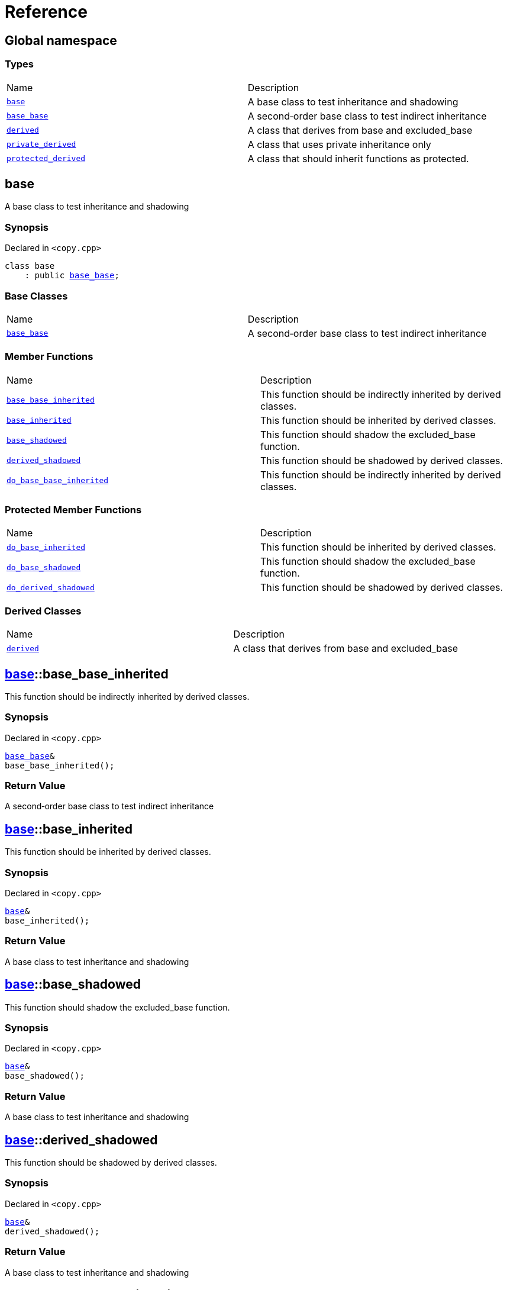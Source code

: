 = Reference
:mrdocs:

[#index]
== Global namespace

=== Types

[cols=2]
|===
| Name
| Description
| <<base,`base`>> 
| A base class to test inheritance and shadowing
| <<base_base,`base&lowbar;base`>> 
| A second&hyphen;order base class to test indirect inheritance
| <<derived,`derived`>> 
| A class that derives from base and excluded&lowbar;base
| <<private_derived,`private&lowbar;derived`>> 
| A class that uses private inheritance only
| <<protected_derived,`protected&lowbar;derived`>> 
| A class that should inherit functions as protected&period;
|===

[#base]
== base

A base class to test inheritance and shadowing

=== Synopsis

Declared in `&lt;copy&period;cpp&gt;`

[source,cpp,subs="verbatim,replacements,macros,-callouts"]
----
class base
    : public <<base_base,base&lowbar;base>>;
----

=== Base Classes

[,cols=2]
|===
| Name
| Description
| `<<base_base,base&lowbar;base>>`
| A second&hyphen;order base class to test indirect inheritance
|===

=== Member Functions

[cols=2]
|===
| Name
| Description
| <<base-base_base_inherited,`base&lowbar;base&lowbar;inherited`>> 
| This function should be indirectly inherited by derived classes&period;
| <<base-base_inherited,`base&lowbar;inherited`>> 
| This function should be inherited by derived classes&period;
| <<base-base_shadowed,`base&lowbar;shadowed`>> 
| This function should shadow the excluded&lowbar;base function&period;
| <<base-derived_shadowed,`derived&lowbar;shadowed`>> 
| This function should be shadowed by derived classes&period;
| <<base-do_base_base_inherited,`do&lowbar;base&lowbar;base&lowbar;inherited`>> 
| This function should be indirectly inherited by derived classes&period;
|===

=== Protected Member Functions

[cols=2]
|===
| Name
| Description
| <<base-do_base_inherited,`do&lowbar;base&lowbar;inherited`>> 
| This function should be inherited by derived classes&period;
| <<base-do_base_shadowed,`do&lowbar;base&lowbar;shadowed`>> 
| This function should shadow the excluded&lowbar;base function&period;
| <<base-do_derived_shadowed,`do&lowbar;derived&lowbar;shadowed`>> 
| This function should be shadowed by derived classes&period;
|===

=== Derived Classes

[,cols=2]
|===
| Name
| Description
| <<derived,`derived`>>
| A class that derives from base and excluded&lowbar;base
|===

[#base-base_base_inherited]
== <<base,base>>::base&lowbar;base&lowbar;inherited

This function should be indirectly inherited by derived classes&period;

=== Synopsis

Declared in `&lt;copy&period;cpp&gt;`

[source,cpp,subs="verbatim,replacements,macros,-callouts"]
----
<<base_base,base&lowbar;base>>&
base&lowbar;base&lowbar;inherited();
----

=== Return Value

A second&hyphen;order base class to test indirect inheritance

[#base-base_inherited]
== <<base,base>>::base&lowbar;inherited

This function should be inherited by derived classes&period;

=== Synopsis

Declared in `&lt;copy&period;cpp&gt;`

[source,cpp,subs="verbatim,replacements,macros,-callouts"]
----
<<base,base>>&
base&lowbar;inherited();
----

=== Return Value

A base class to test inheritance and shadowing

[#base-base_shadowed]
== <<base,base>>::base&lowbar;shadowed

This function should shadow the excluded&lowbar;base function&period;

=== Synopsis

Declared in `&lt;copy&period;cpp&gt;`

[source,cpp,subs="verbatim,replacements,macros,-callouts"]
----
<<base,base>>&
base&lowbar;shadowed();
----

=== Return Value

A base class to test inheritance and shadowing

[#base-derived_shadowed]
== <<base,base>>::derived&lowbar;shadowed

This function should be shadowed by derived classes&period;

=== Synopsis

Declared in `&lt;copy&period;cpp&gt;`

[source,cpp,subs="verbatim,replacements,macros,-callouts"]
----
<<base,base>>&
derived&lowbar;shadowed();
----

=== Return Value

A base class to test inheritance and shadowing

[#base-do_base_base_inherited]
== <<base,base>>::do&lowbar;base&lowbar;base&lowbar;inherited

This function should be indirectly inherited by derived classes&period;

=== Synopsis

Declared in `&lt;copy&period;cpp&gt;`

[source,cpp,subs="verbatim,replacements,macros,-callouts"]
----
<<base_base,base&lowbar;base>>&
do&lowbar;base&lowbar;base&lowbar;inherited();
----

=== Return Value

A second&hyphen;order base class to test indirect inheritance

[#base-do_base_inherited]
== <<base,base>>::do&lowbar;base&lowbar;inherited

This function should be inherited by derived classes&period;

=== Synopsis

Declared in `&lt;copy&period;cpp&gt;`

[source,cpp,subs="verbatim,replacements,macros,-callouts"]
----
<<base,base>>&
do&lowbar;base&lowbar;inherited();
----

=== Return Value

A base class to test inheritance and shadowing

[#base-do_base_shadowed]
== <<base,base>>::do&lowbar;base&lowbar;shadowed

This function should shadow the excluded&lowbar;base function&period;

=== Synopsis

Declared in `&lt;copy&period;cpp&gt;`

[source,cpp,subs="verbatim,replacements,macros,-callouts"]
----
<<base,base>>&
do&lowbar;base&lowbar;shadowed();
----

=== Return Value

A base class to test inheritance and shadowing

[#base-do_derived_shadowed]
== <<base,base>>::do&lowbar;derived&lowbar;shadowed

This function should be shadowed by derived classes&period;

=== Synopsis

Declared in `&lt;copy&period;cpp&gt;`

[source,cpp,subs="verbatim,replacements,macros,-callouts"]
----
<<base,base>>&
do&lowbar;derived&lowbar;shadowed();
----

=== Return Value

A base class to test inheritance and shadowing

[#base_base]
== base&lowbar;base

A second&hyphen;order base class to test indirect inheritance

=== Synopsis

Declared in `&lt;copy&period;cpp&gt;`

[source,cpp,subs="verbatim,replacements,macros,-callouts"]
----
class base&lowbar;base;
----

=== Member Functions

[cols=2]
|===
| Name
| Description
| <<base_base-base_base_inherited,`base&lowbar;base&lowbar;inherited`>> 
| This function should be indirectly inherited by derived classes&period;
| <<base_base-do_base_base_inherited,`do&lowbar;base&lowbar;base&lowbar;inherited`>> 
| This function should be indirectly inherited by derived classes&period;
|===

=== Derived Classes

[,cols=2]
|===
| Name
| Description
| <<base,`base`>>
| A base class to test inheritance and shadowing
|===

[#base_base-base_base_inherited]
== <<base_base,base&lowbar;base>>::base&lowbar;base&lowbar;inherited

This function should be indirectly inherited by derived classes&period;

=== Synopsis

Declared in `&lt;copy&period;cpp&gt;`

[source,cpp,subs="verbatim,replacements,macros,-callouts"]
----
<<base_base,base&lowbar;base>>&
base&lowbar;base&lowbar;inherited();
----

=== Return Value

A second&hyphen;order base class to test indirect inheritance

[#base_base-do_base_base_inherited]
== <<base_base,base&lowbar;base>>::do&lowbar;base&lowbar;base&lowbar;inherited

This function should be indirectly inherited by derived classes&period;

=== Synopsis

Declared in `&lt;copy&period;cpp&gt;`

[source,cpp,subs="verbatim,replacements,macros,-callouts"]
----
<<base_base,base&lowbar;base>>&
do&lowbar;base&lowbar;base&lowbar;inherited();
----

=== Return Value

A second&hyphen;order base class to test indirect inheritance

[#derived]
== derived

A class that derives from base and excluded&lowbar;base

=== Synopsis

Declared in `&lt;copy&period;cpp&gt;`

[source,cpp,subs="verbatim,replacements,macros,-callouts"]
----
class derived
    : public <<base,base>>
    , public excluded&lowbar;base;
----

=== Base Classes

[,cols=2]
|===
| Name
| Description
| `<<base,base>>`
| A base class to test inheritance and shadowing
| `excluded&lowbar;base`
| 
|===

=== Member Functions

[cols=2]
|===
| Name
| Description
| <<derived-base_base_inherited,`base&lowbar;base&lowbar;inherited`>> 
| This function should be indirectly inherited by derived classes&period;
| <<derived-base_inherited,`base&lowbar;inherited`>> 
| This function should be inherited by derived classes&period;
| <<derived-base_shadowed,`base&lowbar;shadowed`>> 
| This function should shadow the excluded&lowbar;base function&period;
| <<derived-derived_shadowed,`derived&lowbar;shadowed`>> 
| This function should shadow the base class function&period;
| <<derived-do_base_base_inherited,`do&lowbar;base&lowbar;base&lowbar;inherited`>> 
| This function should be indirectly inherited by derived classes&period;
| <<derived-do_derived_shadowed-0a,`do&lowbar;derived&lowbar;shadowed`>> 
| This function should shadow the base class function&period;
| <<derived-excluded_inherited,`excluded&lowbar;inherited`>> 
| This function should be inherited by derived classes&period;
|===

=== Protected Member Functions

[cols=2]
|===
| Name
| Description
| <<derived-do_base_inherited,`do&lowbar;base&lowbar;inherited`>> 
| This function should be inherited by derived classes&period;
| <<derived-do_base_shadowed,`do&lowbar;base&lowbar;shadowed`>> 
| This function should shadow the excluded&lowbar;base function&period;
| <<derived-do_derived_shadowed-0d,`do&lowbar;derived&lowbar;shadowed`>> 
| This function should be shadowed by derived classes&period;
| <<derived-do_excluded_inherited,`do&lowbar;excluded&lowbar;inherited`>> 
| This function should be inherited by derived classes&period;
| <<derived-do_shadowed,`do&lowbar;shadowed`>> 
| This function should be shadowed by derived classes&period;
|===

[#derived-base_base_inherited]
== <<derived,derived>>::base&lowbar;base&lowbar;inherited

This function should be indirectly inherited by derived classes&period;

=== Synopsis

Declared in `&lt;copy&period;cpp&gt;`

[source,cpp,subs="verbatim,replacements,macros,-callouts"]
----
<<base_base,base&lowbar;base>>&
base&lowbar;base&lowbar;inherited();
----

=== Return Value

A second&hyphen;order base class to test indirect inheritance

[#derived-base_inherited]
== <<derived,derived>>::base&lowbar;inherited

This function should be inherited by derived classes&period;

=== Synopsis

Declared in `&lt;copy&period;cpp&gt;`

[source,cpp,subs="verbatim,replacements,macros,-callouts"]
----
<<base,base>>&
base&lowbar;inherited();
----

=== Return Value

A base class to test inheritance and shadowing

[#derived-base_shadowed]
== <<derived,derived>>::base&lowbar;shadowed

This function should shadow the excluded&lowbar;base function&period;

=== Synopsis

Declared in `&lt;copy&period;cpp&gt;`

[source,cpp,subs="verbatim,replacements,macros,-callouts"]
----
<<base,base>>&
base&lowbar;shadowed();
----

=== Return Value

A base class to test inheritance and shadowing

[#derived-derived_shadowed]
== <<derived,derived>>::derived&lowbar;shadowed

This function should shadow the base class function&period;

=== Synopsis

Declared in `&lt;copy&period;cpp&gt;`

[source,cpp,subs="verbatim,replacements,macros,-callouts"]
----
<<derived,derived>>&
derived&lowbar;shadowed();
----

=== Return Value

A class that derives from base and excluded&lowbar;base

[#derived-do_base_base_inherited]
== <<derived,derived>>::do&lowbar;base&lowbar;base&lowbar;inherited

This function should be indirectly inherited by derived classes&period;

=== Synopsis

Declared in `&lt;copy&period;cpp&gt;`

[source,cpp,subs="verbatim,replacements,macros,-callouts"]
----
<<base_base,base&lowbar;base>>&
do&lowbar;base&lowbar;base&lowbar;inherited();
----

=== Return Value

A second&hyphen;order base class to test indirect inheritance

[#derived-do_derived_shadowed-0a]
== <<derived,derived>>::do&lowbar;derived&lowbar;shadowed

This function should shadow the base class function&period;

=== Synopsis

Declared in `&lt;copy&period;cpp&gt;`

[source,cpp,subs="verbatim,replacements,macros,-callouts"]
----
<<derived,derived>>&
do&lowbar;derived&lowbar;shadowed();
----

=== Return Value

A class that derives from base and excluded&lowbar;base

[#derived-excluded_inherited]
== <<derived,derived>>::excluded&lowbar;inherited

This function should be inherited by derived classes&period;

=== Synopsis

Declared in `&lt;copy&period;cpp&gt;`

[source,cpp,subs="verbatim,replacements,macros,-callouts"]
----
excluded&lowbar;base&
excluded&lowbar;inherited();
----

[#derived-do_base_inherited]
== <<derived,derived>>::do&lowbar;base&lowbar;inherited

This function should be inherited by derived classes&period;

=== Synopsis

Declared in `&lt;copy&period;cpp&gt;`

[source,cpp,subs="verbatim,replacements,macros,-callouts"]
----
<<base,base>>&
do&lowbar;base&lowbar;inherited();
----

=== Return Value

A base class to test inheritance and shadowing

[#derived-do_base_shadowed]
== <<derived,derived>>::do&lowbar;base&lowbar;shadowed

This function should shadow the excluded&lowbar;base function&period;

=== Synopsis

Declared in `&lt;copy&period;cpp&gt;`

[source,cpp,subs="verbatim,replacements,macros,-callouts"]
----
<<base,base>>&
do&lowbar;base&lowbar;shadowed();
----

=== Return Value

A base class to test inheritance and shadowing

[#derived-do_derived_shadowed-0d]
== <<derived,derived>>::do&lowbar;derived&lowbar;shadowed

This function should be shadowed by derived classes&period;

=== Synopsis

Declared in `&lt;copy&period;cpp&gt;`

[source,cpp,subs="verbatim,replacements,macros,-callouts"]
----
<<base,base>>&
do&lowbar;derived&lowbar;shadowed();
----

=== Return Value

A base class to test inheritance and shadowing

[#derived-do_excluded_inherited]
== <<derived,derived>>::do&lowbar;excluded&lowbar;inherited

This function should be inherited by derived classes&period;

=== Synopsis

Declared in `&lt;copy&period;cpp&gt;`

[source,cpp,subs="verbatim,replacements,macros,-callouts"]
----
excluded&lowbar;base&
do&lowbar;excluded&lowbar;inherited();
----

[#derived-do_shadowed]
== <<derived,derived>>::do&lowbar;shadowed

This function should be shadowed by derived classes&period;

=== Synopsis

Declared in `&lt;copy&period;cpp&gt;`

[source,cpp,subs="verbatim,replacements,macros,-callouts"]
----
excluded&lowbar;base&
do&lowbar;shadowed();
----

[#private_derived]
== private&lowbar;derived

A class that uses private inheritance only

=== Synopsis

Declared in `&lt;copy&period;cpp&gt;`

[source,cpp,subs="verbatim,replacements,macros,-callouts"]
----
class private&lowbar;derived
    : <<base,base>>
    , excluded&lowbar;base;
----

=== Member Functions

[cols=2]
|===
| Name
| Description
| <<private_derived-derived_shadowed,`derived&lowbar;shadowed`>> 
| This function should shadow the base class function&period;
| <<private_derived-do_derived_shadowed,`do&lowbar;derived&lowbar;shadowed`>> 
| This function should shadow the base class function&period;
|===

[#private_derived-derived_shadowed]
== <<private_derived,private&lowbar;derived>>::derived&lowbar;shadowed

This function should shadow the base class function&period;

=== Synopsis

Declared in `&lt;copy&period;cpp&gt;`

[source,cpp,subs="verbatim,replacements,macros,-callouts"]
----
<<private_derived,private&lowbar;derived>>&
derived&lowbar;shadowed();
----

=== Return Value

A class that uses private inheritance only

[#private_derived-do_derived_shadowed]
== <<private_derived,private&lowbar;derived>>::do&lowbar;derived&lowbar;shadowed

This function should shadow the base class function&period;

=== Synopsis

Declared in `&lt;copy&period;cpp&gt;`

[source,cpp,subs="verbatim,replacements,macros,-callouts"]
----
<<private_derived,private&lowbar;derived>>&
do&lowbar;derived&lowbar;shadowed();
----

=== Return Value

A class that uses private inheritance only

[#protected_derived]
== protected&lowbar;derived

A class that should inherit functions as protected&period;

=== Synopsis

Declared in `&lt;copy&period;cpp&gt;`

[source,cpp,subs="verbatim,replacements,macros,-callouts"]
----
class protected&lowbar;derived
    : protected <<base,base>>
    , protected excluded&lowbar;base;
----

=== Member Functions

[cols=2]
|===
| Name
| Description
| <<protected_derived-derived_shadowed-0a,`derived&lowbar;shadowed`>> 
| This function should shadow the base class function&period;
| <<protected_derived-do_derived_shadowed-0e,`do&lowbar;derived&lowbar;shadowed`>> 
| This function should shadow the base class function&period;
|===

=== Protected Member Functions

[cols=2]
|===
| Name
| Description
| <<protected_derived-base_base_inherited,`base&lowbar;base&lowbar;inherited`>> 
| This function should be indirectly inherited by derived classes&period;
| <<protected_derived-base_inherited,`base&lowbar;inherited`>> 
| This function should be inherited by derived classes&period;
| <<protected_derived-base_shadowed,`base&lowbar;shadowed`>> 
| This function should shadow the excluded&lowbar;base function&period;
| <<protected_derived-derived_shadowed-0f,`derived&lowbar;shadowed`>> 
| This function should be shadowed by derived classes&period;
| <<protected_derived-do_base_base_inherited,`do&lowbar;base&lowbar;base&lowbar;inherited`>> 
| This function should be indirectly inherited by derived classes&period;
| <<protected_derived-do_base_inherited,`do&lowbar;base&lowbar;inherited`>> 
| This function should be inherited by derived classes&period;
| <<protected_derived-do_base_shadowed,`do&lowbar;base&lowbar;shadowed`>> 
| This function should shadow the excluded&lowbar;base function&period;
| <<protected_derived-do_derived_shadowed-06,`do&lowbar;derived&lowbar;shadowed`>> 
| This function should be shadowed by derived classes&period;
| <<protected_derived-do_excluded_inherited,`do&lowbar;excluded&lowbar;inherited`>> 
| This function should be inherited by derived classes&period;
| <<protected_derived-do_shadowed,`do&lowbar;shadowed`>> 
| This function should be shadowed by derived classes&period;
| <<protected_derived-excluded_inherited,`excluded&lowbar;inherited`>> 
| This function should be inherited by derived classes&period;
|===

[#protected_derived-derived_shadowed-0a]
== <<protected_derived,protected&lowbar;derived>>::derived&lowbar;shadowed

This function should shadow the base class function&period;

=== Synopsis

Declared in `&lt;copy&period;cpp&gt;`

[source,cpp,subs="verbatim,replacements,macros,-callouts"]
----
<<protected_derived,protected&lowbar;derived>>&
derived&lowbar;shadowed();
----

=== Return Value

A class that should inherit functions as protected&period;

[#protected_derived-do_derived_shadowed-0e]
== <<protected_derived,protected&lowbar;derived>>::do&lowbar;derived&lowbar;shadowed

This function should shadow the base class function&period;

=== Synopsis

Declared in `&lt;copy&period;cpp&gt;`

[source,cpp,subs="verbatim,replacements,macros,-callouts"]
----
<<protected_derived,protected&lowbar;derived>>&
do&lowbar;derived&lowbar;shadowed();
----

=== Return Value

A class that should inherit functions as protected&period;

[#protected_derived-base_base_inherited]
== <<protected_derived,protected&lowbar;derived>>::base&lowbar;base&lowbar;inherited

This function should be indirectly inherited by derived classes&period;

=== Synopsis

Declared in `&lt;copy&period;cpp&gt;`

[source,cpp,subs="verbatim,replacements,macros,-callouts"]
----
<<base_base,base&lowbar;base>>&
base&lowbar;base&lowbar;inherited();
----

=== Return Value

A second&hyphen;order base class to test indirect inheritance

[#protected_derived-base_inherited]
== <<protected_derived,protected&lowbar;derived>>::base&lowbar;inherited

This function should be inherited by derived classes&period;

=== Synopsis

Declared in `&lt;copy&period;cpp&gt;`

[source,cpp,subs="verbatim,replacements,macros,-callouts"]
----
<<base,base>>&
base&lowbar;inherited();
----

=== Return Value

A base class to test inheritance and shadowing

[#protected_derived-base_shadowed]
== <<protected_derived,protected&lowbar;derived>>::base&lowbar;shadowed

This function should shadow the excluded&lowbar;base function&period;

=== Synopsis

Declared in `&lt;copy&period;cpp&gt;`

[source,cpp,subs="verbatim,replacements,macros,-callouts"]
----
<<base,base>>&
base&lowbar;shadowed();
----

=== Return Value

A base class to test inheritance and shadowing

[#protected_derived-derived_shadowed-0f]
== <<protected_derived,protected&lowbar;derived>>::derived&lowbar;shadowed

This function should be shadowed by derived classes&period;

=== Synopsis

Declared in `&lt;copy&period;cpp&gt;`

[source,cpp,subs="verbatim,replacements,macros,-callouts"]
----
<<base,base>>&
derived&lowbar;shadowed();
----

=== Return Value

A base class to test inheritance and shadowing

[#protected_derived-do_base_base_inherited]
== <<protected_derived,protected&lowbar;derived>>::do&lowbar;base&lowbar;base&lowbar;inherited

This function should be indirectly inherited by derived classes&period;

=== Synopsis

Declared in `&lt;copy&period;cpp&gt;`

[source,cpp,subs="verbatim,replacements,macros,-callouts"]
----
<<base_base,base&lowbar;base>>&
do&lowbar;base&lowbar;base&lowbar;inherited();
----

=== Return Value

A second&hyphen;order base class to test indirect inheritance

[#protected_derived-do_base_inherited]
== <<protected_derived,protected&lowbar;derived>>::do&lowbar;base&lowbar;inherited

This function should be inherited by derived classes&period;

=== Synopsis

Declared in `&lt;copy&period;cpp&gt;`

[source,cpp,subs="verbatim,replacements,macros,-callouts"]
----
<<base,base>>&
do&lowbar;base&lowbar;inherited();
----

=== Return Value

A base class to test inheritance and shadowing

[#protected_derived-do_base_shadowed]
== <<protected_derived,protected&lowbar;derived>>::do&lowbar;base&lowbar;shadowed

This function should shadow the excluded&lowbar;base function&period;

=== Synopsis

Declared in `&lt;copy&period;cpp&gt;`

[source,cpp,subs="verbatim,replacements,macros,-callouts"]
----
<<base,base>>&
do&lowbar;base&lowbar;shadowed();
----

=== Return Value

A base class to test inheritance and shadowing

[#protected_derived-do_derived_shadowed-06]
== <<protected_derived,protected&lowbar;derived>>::do&lowbar;derived&lowbar;shadowed

This function should be shadowed by derived classes&period;

=== Synopsis

Declared in `&lt;copy&period;cpp&gt;`

[source,cpp,subs="verbatim,replacements,macros,-callouts"]
----
<<base,base>>&
do&lowbar;derived&lowbar;shadowed();
----

=== Return Value

A base class to test inheritance and shadowing

[#protected_derived-do_excluded_inherited]
== <<protected_derived,protected&lowbar;derived>>::do&lowbar;excluded&lowbar;inherited

This function should be inherited by derived classes&period;

=== Synopsis

Declared in `&lt;copy&period;cpp&gt;`

[source,cpp,subs="verbatim,replacements,macros,-callouts"]
----
excluded&lowbar;base&
do&lowbar;excluded&lowbar;inherited();
----

[#protected_derived-do_shadowed]
== <<protected_derived,protected&lowbar;derived>>::do&lowbar;shadowed

This function should be shadowed by derived classes&period;

=== Synopsis

Declared in `&lt;copy&period;cpp&gt;`

[source,cpp,subs="verbatim,replacements,macros,-callouts"]
----
excluded&lowbar;base&
do&lowbar;shadowed();
----

[#protected_derived-excluded_inherited]
== <<protected_derived,protected&lowbar;derived>>::excluded&lowbar;inherited

This function should be inherited by derived classes&period;

=== Synopsis

Declared in `&lt;copy&period;cpp&gt;`

[source,cpp,subs="verbatim,replacements,macros,-callouts"]
----
excluded&lowbar;base&
excluded&lowbar;inherited();
----


[.small]#Created with https://www.mrdocs.com[MrDocs]#
